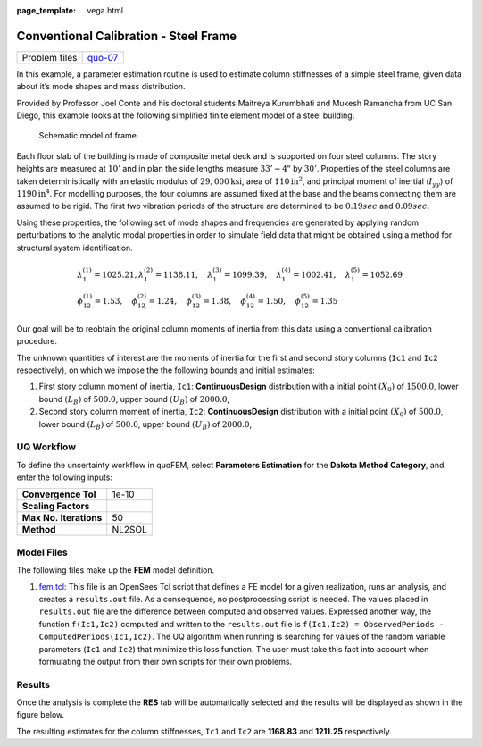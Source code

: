 :page_template: vega.html

Conventional Calibration - Steel Frame
======================================

+---------------+-----------------------------------------------------+
| Problem files | `quo-07 <https://github.com/claudioper              |
|               | ez/SimCenterDocumentation/tree/examples/docs/common |
|               | /user_manual/examples/desktop/quoFEM/src/quo-07>`__ |
+---------------+-----------------------------------------------------+

In this example, a parameter estimation routine is used to estimate
column stiffnesses of a simple steel frame, given data about it’s mode
shapes and mass distribution.

Provided by Professor Joel Conte and his doctoral students Maitreya
Kurumbhati and Mukesh Ramancha from UC San Diego, this example looks at
the following simplified finite element model of a steel building.

.. figure:: frame/frameFE.png
   :alt: Schematic model of frame.
   :width: 300px

   Schematic model of frame.

Each floor slab of the building is made of composite metal deck and is
supported on four steel columns. The story heights are measured at
:math:`10'` and in plan the side lengths measure :math:`33'-4"` by
:math:`30'`. Properties of the steel columns are taken deterministically
with an elastic modulus of :math:`29,000 \mathrm{ksi}`, area of
:math:`110 \mathrm{in}^2`, and principal moment of inertial
(:math:`I_{yy}`) of :math:`1190 \mathrm{ in}^4`. For modelling purposes,
the four columns are assumed fixed at the base and the beams connecting
them are assumed to be rigid. The first two vibration periods of the
structure are determined to be :math:`0.19 sec` and :math:`0.09 sec`.

Using these properties, the following set of mode shapes and frequencies
are generated by applying random perturbations to the analytic modal
properties in order to simulate field data that might be obtained using
a method for structural system identification.

.. math::

   \begin{array}{l}
   \lambda_{1}^{(1)}=1025.21, \lambda_{1}^{(2)}=1138.11, \quad \lambda_{1}^{(3)}=1099.39, \quad \lambda_{1}^{(4)}=1002.41, \quad \lambda_{1}^{(5)}=1052.69 \\
   \phi_{12}^{(1)}=1.53, \quad \phi_{12}^{(2)}=1.24, \quad \phi_{12}^{(3)}=1.38, \quad \phi_{12}^{(4)}=1.50, \quad \phi_{12}^{(5)}=1.35
   \end{array}

Our goal will be to reobtain the original column moments of inertia from
this data using a conventional calibration procedure.

The unknown quantities of interest are the moments of inertia for the
first and second story columns (``Ic1`` and ``Ic2`` respectively), on
which we impose the the following bounds and initial estimates:

1. First story column moment of inertia, ``Ic1``: **ContinuousDesign**
   distribution with a initial point :math:`(X_0)` of :math:`1500.0`,
   lower bound :math:`(L_B)` of :math:`500.0`, upper bound :math:`(U_B)`
   of :math:`2000.0`,

2. Second story column moment of inertia, ``Ic2``: **ContinuousDesign**
   distribution with a initial point :math:`(X_0)` of :math:`500.0`,
   lower bound :math:`(L_B)` of :math:`500.0`, upper bound :math:`(U_B)`
   of :math:`2000.0`,

UQ Workflow
-----------

To define the uncertainty workflow in quoFEM, select **Parameters
Estimation** for the **Dakota Method Category**, and enter the following
inputs:

====================== ======
**Convergence Tol**    1e-10
**Scaling Factors**    
**Max No. Iterations** 50
**Method**             NL2SOL
====================== ======

Model Files
-----------

The following files make up the **FEM** model definition.

#. `fem.tcl <https://raw.githubusercontent.com/claudioperez/SimCenterExamples/master/static/frame/fem.tcl>`__:
   This file is an OpenSees Tcl script that defines a FE model for a
   given realization, runs an analysis, and creates a ``results.out``
   file. As a consequence, no postprocessing script is needed. The
   values placed in ``results.out`` file are the difference between
   computed and observed values. Expressed another way, the function
   ``f(Ic1,Ic2)`` computed and written to the ``results.out`` file is
   ``f(Ic1,Ic2) = ObservedPeriods - ComputedPeriods(Ic1,Ic2)``. The UQ
   algorithm when running is searching for values of the random variable
   parameters (``Ic1`` and ``Ic2``) that minimize this loss function.
   The user must take this fact into account when formulating the output
   from their own scripts for their own problems.

.. raw:: html

   <!-- <div class="admonition warning">Do not place the files in your root, downloads, or desktop folder as when the application runs it will copy the contents on the directories and subdirectories containing these files multiple times. If you are like us, your root, Downloads or Documents folders contains and awful lot of files and when the backend workflow runs you will slowly find you will run out of disk space!</div> -->

Results
-------

Once the analysis is complete the **RES** tab will be automatically
selected and the results will be displayed as shown in the figure below.

The resulting estimates for the column stiffnesses, ``Ic1`` and ``Ic2``
are **1168.83** and **1211.25** respectively.

.. raw:: html

   <div id="vis">

.. raw:: html

   </div>

.. raw:: html

   <script>
       // Assign the specification to a local variable vlSpec.
       var vlSpec = {
       $schema: 'https://vega.github.io/schema/vega-lite/v4.json',
       data: {
           values: [
           {a: 'C', b: 2},
           {a: 'C', b: 7},
           {a: 'C', b: 4},
           {a: 'D', b: 1},
           {a: 'D', b: 2},
           {a: 'D', b: 6},
           {a: 'E', b: 8},
           {a: 'E', b: 4},
           {a: 'E', b: 7}
           ]
       },
       mark: 'bar',
       encoding: {
           y: {field: 'a', type: 'nominal'},
           x: {
           aggregate: 'average',
           field: 'b',
           type: 'quantitative',
           axis: {
               title: 'Average of b'
           }
           }
       }
       };

       // Embed the visualization in the container with id `vis`
       vegaEmbed('#vis', vlSpec);
   </script>
